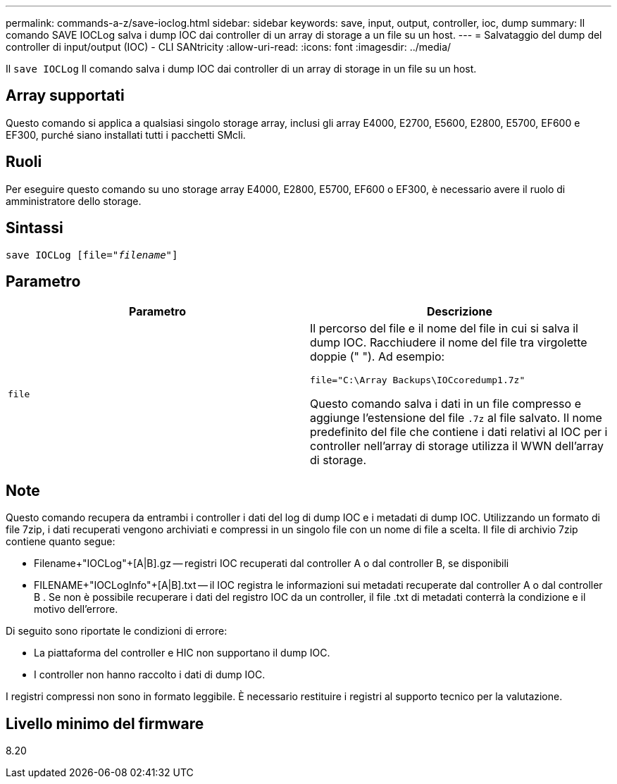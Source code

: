 ---
permalink: commands-a-z/save-ioclog.html 
sidebar: sidebar 
keywords: save, input, output, controller, ioc, dump 
summary: Il comando SAVE IOCLog salva i dump IOC dai controller di un array di storage a un file su un host. 
---
= Salvataggio del dump del controller di input/output (IOC) - CLI SANtricity
:allow-uri-read: 
:icons: font
:imagesdir: ../media/


[role="lead"]
Il `save IOCLog` Il comando salva i dump IOC dai controller di un array di storage in un file su un host.



== Array supportati

Questo comando si applica a qualsiasi singolo storage array, inclusi gli array E4000, E2700, E5600, E2800, E5700, EF600 e EF300, purché siano installati tutti i pacchetti SMcli.



== Ruoli

Per eseguire questo comando su uno storage array E4000, E2800, E5700, EF600 o EF300, è necessario avere il ruolo di amministratore dello storage.



== Sintassi

[source, cli, subs="+macros"]
----
save IOCLog [file=pass:quotes["_filename_"]]
----


== Parametro

[cols="2*"]
|===
| Parametro | Descrizione 


 a| 
`file`
 a| 
Il percorso del file e il nome del file in cui si salva il dump IOC. Racchiudere il nome del file tra virgolette doppie (" "). Ad esempio:

[listing]
----
file="C:\Array Backups\IOCcoredump1.7z"
----
Questo comando salva i dati in un file compresso e aggiunge l'estensione del file `.7z` al file salvato. Il nome predefinito del file che contiene i dati relativi al IOC per i controller nell'array di storage utilizza il WWN dell'array di storage.

|===


== Note

Questo comando recupera da entrambi i controller i dati del log di dump IOC e i metadati di dump IOC. Utilizzando un formato di file 7zip, i dati recuperati vengono archiviati e compressi in un singolo file con un nome di file a scelta. Il file di archivio 7zip contiene quanto segue:

* Filename+"IOCLog"+[A|B].gz -- registri IOC recuperati dal controller A o dal controller B, se disponibili
* FILENAME+"IOCLogInfo"+[A|B].txt -- il IOC registra le informazioni sui metadati recuperate dal controller A o dal controller B . Se non è possibile recuperare i dati del registro IOC da un controller, il file .txt di metadati conterrà la condizione e il motivo dell'errore.


Di seguito sono riportate le condizioni di errore:

* La piattaforma del controller e HIC non supportano il dump IOC.
* I controller non hanno raccolto i dati di dump IOC.


I registri compressi non sono in formato leggibile. È necessario restituire i registri al supporto tecnico per la valutazione.



== Livello minimo del firmware

8.20
